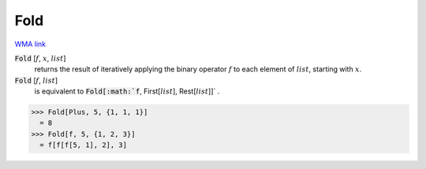 Fold
====

`WMA link <https://reference.wolfram.com/language/ref/Fold.html>`_


:code:`Fold` [:math:`f`, :math:`x`, :math:`list`]
    returns the result of iteratively applying the binary
    operator :math:`f` to each element of :math:`list`, starting with :math:`x`.

:code:`Fold` [:math:`f`, :math:`list`]
    is equivalent to :code:`Fold[:math:`f`, First[:math:`list`], Rest[:math:`list`]]` .





>>> Fold[Plus, 5, {1, 1, 1}]
  = 8
>>> Fold[f, 5, {1, 2, 3}]
  = f[f[f[5, 1], 2], 3]
